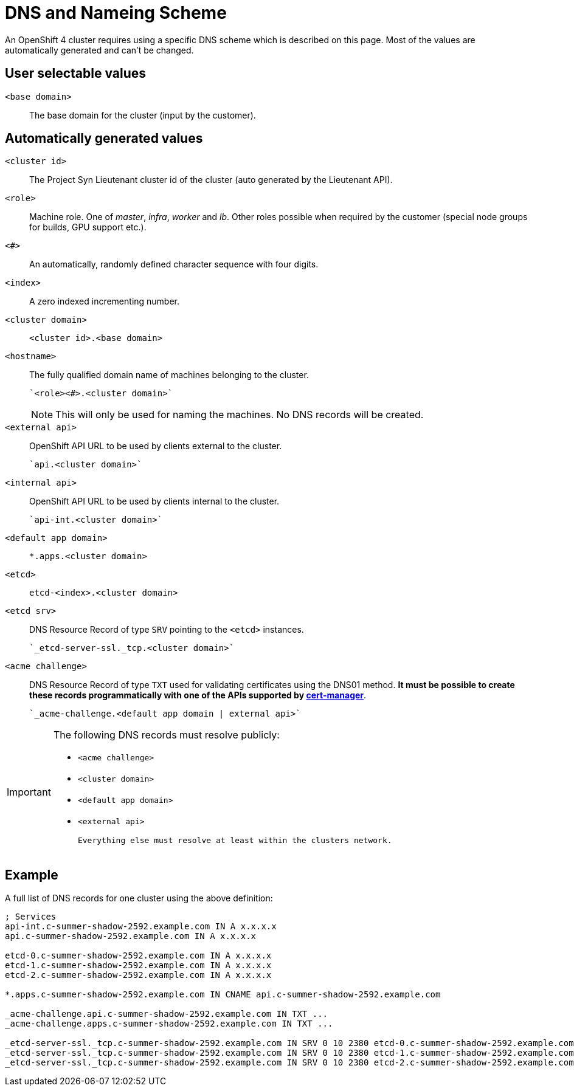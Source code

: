 = DNS and Nameing Scheme

An OpenShift 4 cluster requires using a specific DNS scheme which is described on this page. Most of the values are automatically generated and can't be changed.

== User selectable values

`<base domain>`::

  The base domain for the cluster (input by the customer).

== Automatically generated values

`<cluster id>`::

  The Project Syn Lieutenant cluster id of the cluster (auto generated by the Lieutenant API).

`<role>`::

  Machine role. One of _master_, _infra_, _worker_ and _lb_. Other roles possible when required by the customer (special node groups for builds, GPU support etc.).

`<#>`::

  An automatically, randomly defined character sequence with four digits.

`<index>`::

  A zero indexed incrementing number.

`<cluster domain>`::

  `<cluster id>.<base domain>`

`<hostname>`::

  The fully qualified domain name of machines belonging to the cluster.

  `<role><#>.<cluster domain>`
+
[NOTE]
====
This will only be used for naming the machines.
No DNS records will be created.
====

`<external api>`::

  OpenShift API URL to be used by clients external to the cluster.

  `api.<cluster domain>`

`<internal api>`::

  OpenShift API URL to be used by clients internal to the cluster.

  `api-int.<cluster domain>`

`<default app domain>`::

  `*.apps.<cluster domain>`

`<etcd>`::

  `etcd-<index>.<cluster domain>`

`<etcd srv>`::

  DNS Resource Record of type `SRV` pointing to the `<etcd>` instances.

  `_etcd-server-ssl._tcp.<cluster domain>`

`<acme challenge>`::

  DNS Resource Record of type `TXT` used for validating certificates using the DNS01 method.
  *It must be possible to create these records programmatically with one of the APIs supported by https://cert-manager.io/docs/configuration/acme/dns01/#supported-dns01-providers[cert-manager]*.

  `_acme-challenge.<default app domain | external api>`

[IMPORTANT]
====
The following DNS records must resolve publicly:

 * `<acme challenge>`
 * `<cluster domain>`
 * `<default app domain>`
 * `<external api>`

 Everything else must resolve at least within the clusters network.
====

== Example

A full list of DNS records for one cluster using the above definition:

----
; Services
api-int.c-summer-shadow-2592.example.com IN A x.x.x.x
api.c-summer-shadow-2592.example.com IN A x.x.x.x

etcd-0.c-summer-shadow-2592.example.com IN A x.x.x.x
etcd-1.c-summer-shadow-2592.example.com IN A x.x.x.x
etcd-2.c-summer-shadow-2592.example.com IN A x.x.x.x

*.apps.c-summer-shadow-2592.example.com IN CNAME api.c-summer-shadow-2592.example.com

_acme-challenge.api.c-summer-shadow-2592.example.com IN TXT ...
_acme-challenge.apps.c-summer-shadow-2592.example.com IN TXT ...

_etcd-server-ssl._tcp.c-summer-shadow-2592.example.com IN SRV 0 10 2380 etcd-0.c-summer-shadow-2592.example.com
_etcd-server-ssl._tcp.c-summer-shadow-2592.example.com IN SRV 0 10 2380 etcd-1.c-summer-shadow-2592.example.com
_etcd-server-ssl._tcp.c-summer-shadow-2592.example.com IN SRV 0 10 2380 etcd-2.c-summer-shadow-2592.example.com
----
